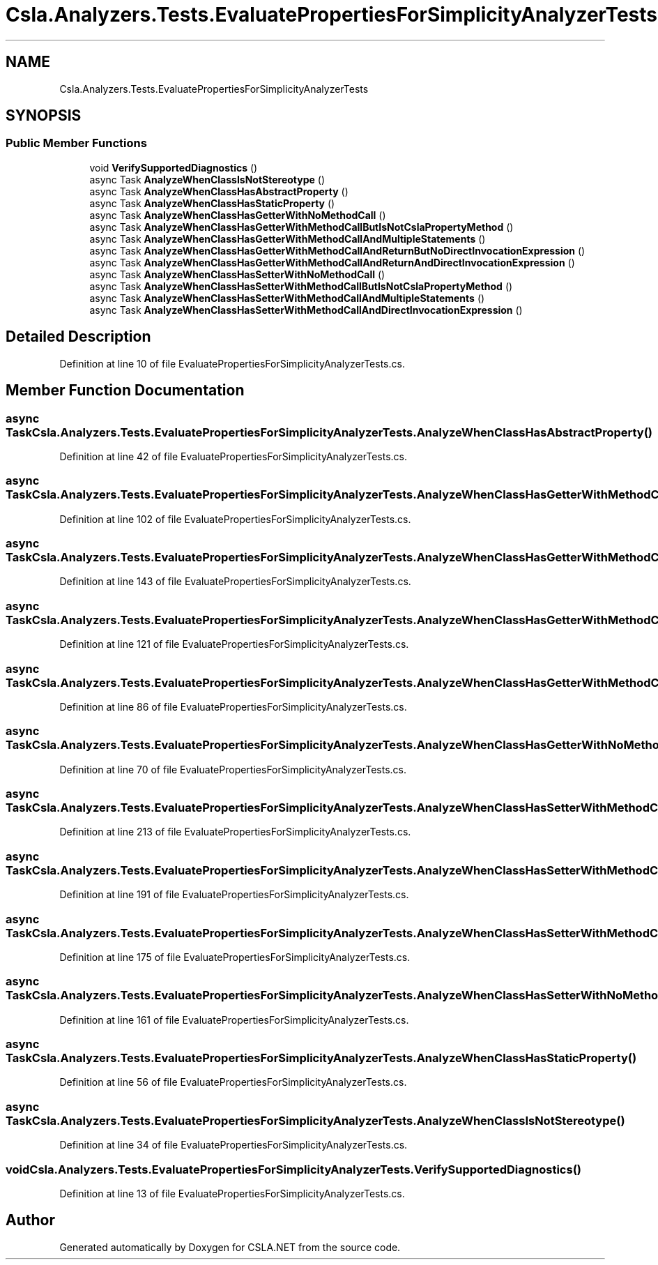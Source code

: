 .TH "Csla.Analyzers.Tests.EvaluatePropertiesForSimplicityAnalyzerTests" 3 "Wed Jul 21 2021" "Version 5.4.2" "CSLA.NET" \" -*- nroff -*-
.ad l
.nh
.SH NAME
Csla.Analyzers.Tests.EvaluatePropertiesForSimplicityAnalyzerTests
.SH SYNOPSIS
.br
.PP
.SS "Public Member Functions"

.in +1c
.ti -1c
.RI "void \fBVerifySupportedDiagnostics\fP ()"
.br
.ti -1c
.RI "async Task \fBAnalyzeWhenClassIsNotStereotype\fP ()"
.br
.ti -1c
.RI "async Task \fBAnalyzeWhenClassHasAbstractProperty\fP ()"
.br
.ti -1c
.RI "async Task \fBAnalyzeWhenClassHasStaticProperty\fP ()"
.br
.ti -1c
.RI "async Task \fBAnalyzeWhenClassHasGetterWithNoMethodCall\fP ()"
.br
.ti -1c
.RI "async Task \fBAnalyzeWhenClassHasGetterWithMethodCallButIsNotCslaPropertyMethod\fP ()"
.br
.ti -1c
.RI "async Task \fBAnalyzeWhenClassHasGetterWithMethodCallAndMultipleStatements\fP ()"
.br
.ti -1c
.RI "async Task \fBAnalyzeWhenClassHasGetterWithMethodCallAndReturnButNoDirectInvocationExpression\fP ()"
.br
.ti -1c
.RI "async Task \fBAnalyzeWhenClassHasGetterWithMethodCallAndReturnAndDirectInvocationExpression\fP ()"
.br
.ti -1c
.RI "async Task \fBAnalyzeWhenClassHasSetterWithNoMethodCall\fP ()"
.br
.ti -1c
.RI "async Task \fBAnalyzeWhenClassHasSetterWithMethodCallButIsNotCslaPropertyMethod\fP ()"
.br
.ti -1c
.RI "async Task \fBAnalyzeWhenClassHasSetterWithMethodCallAndMultipleStatements\fP ()"
.br
.ti -1c
.RI "async Task \fBAnalyzeWhenClassHasSetterWithMethodCallAndDirectInvocationExpression\fP ()"
.br
.in -1c
.SH "Detailed Description"
.PP 
Definition at line 10 of file EvaluatePropertiesForSimplicityAnalyzerTests\&.cs\&.
.SH "Member Function Documentation"
.PP 
.SS "async Task Csla\&.Analyzers\&.Tests\&.EvaluatePropertiesForSimplicityAnalyzerTests\&.AnalyzeWhenClassHasAbstractProperty ()"

.PP
Definition at line 42 of file EvaluatePropertiesForSimplicityAnalyzerTests\&.cs\&.
.SS "async Task Csla\&.Analyzers\&.Tests\&.EvaluatePropertiesForSimplicityAnalyzerTests\&.AnalyzeWhenClassHasGetterWithMethodCallAndMultipleStatements ()"

.PP
Definition at line 102 of file EvaluatePropertiesForSimplicityAnalyzerTests\&.cs\&.
.SS "async Task Csla\&.Analyzers\&.Tests\&.EvaluatePropertiesForSimplicityAnalyzerTests\&.AnalyzeWhenClassHasGetterWithMethodCallAndReturnAndDirectInvocationExpression ()"

.PP
Definition at line 143 of file EvaluatePropertiesForSimplicityAnalyzerTests\&.cs\&.
.SS "async Task Csla\&.Analyzers\&.Tests\&.EvaluatePropertiesForSimplicityAnalyzerTests\&.AnalyzeWhenClassHasGetterWithMethodCallAndReturnButNoDirectInvocationExpression ()"

.PP
Definition at line 121 of file EvaluatePropertiesForSimplicityAnalyzerTests\&.cs\&.
.SS "async Task Csla\&.Analyzers\&.Tests\&.EvaluatePropertiesForSimplicityAnalyzerTests\&.AnalyzeWhenClassHasGetterWithMethodCallButIsNotCslaPropertyMethod ()"

.PP
Definition at line 86 of file EvaluatePropertiesForSimplicityAnalyzerTests\&.cs\&.
.SS "async Task Csla\&.Analyzers\&.Tests\&.EvaluatePropertiesForSimplicityAnalyzerTests\&.AnalyzeWhenClassHasGetterWithNoMethodCall ()"

.PP
Definition at line 70 of file EvaluatePropertiesForSimplicityAnalyzerTests\&.cs\&.
.SS "async Task Csla\&.Analyzers\&.Tests\&.EvaluatePropertiesForSimplicityAnalyzerTests\&.AnalyzeWhenClassHasSetterWithMethodCallAndDirectInvocationExpression ()"

.PP
Definition at line 213 of file EvaluatePropertiesForSimplicityAnalyzerTests\&.cs\&.
.SS "async Task Csla\&.Analyzers\&.Tests\&.EvaluatePropertiesForSimplicityAnalyzerTests\&.AnalyzeWhenClassHasSetterWithMethodCallAndMultipleStatements ()"

.PP
Definition at line 191 of file EvaluatePropertiesForSimplicityAnalyzerTests\&.cs\&.
.SS "async Task Csla\&.Analyzers\&.Tests\&.EvaluatePropertiesForSimplicityAnalyzerTests\&.AnalyzeWhenClassHasSetterWithMethodCallButIsNotCslaPropertyMethod ()"

.PP
Definition at line 175 of file EvaluatePropertiesForSimplicityAnalyzerTests\&.cs\&.
.SS "async Task Csla\&.Analyzers\&.Tests\&.EvaluatePropertiesForSimplicityAnalyzerTests\&.AnalyzeWhenClassHasSetterWithNoMethodCall ()"

.PP
Definition at line 161 of file EvaluatePropertiesForSimplicityAnalyzerTests\&.cs\&.
.SS "async Task Csla\&.Analyzers\&.Tests\&.EvaluatePropertiesForSimplicityAnalyzerTests\&.AnalyzeWhenClassHasStaticProperty ()"

.PP
Definition at line 56 of file EvaluatePropertiesForSimplicityAnalyzerTests\&.cs\&.
.SS "async Task Csla\&.Analyzers\&.Tests\&.EvaluatePropertiesForSimplicityAnalyzerTests\&.AnalyzeWhenClassIsNotStereotype ()"

.PP
Definition at line 34 of file EvaluatePropertiesForSimplicityAnalyzerTests\&.cs\&.
.SS "void Csla\&.Analyzers\&.Tests\&.EvaluatePropertiesForSimplicityAnalyzerTests\&.VerifySupportedDiagnostics ()"

.PP
Definition at line 13 of file EvaluatePropertiesForSimplicityAnalyzerTests\&.cs\&.

.SH "Author"
.PP 
Generated automatically by Doxygen for CSLA\&.NET from the source code\&.
